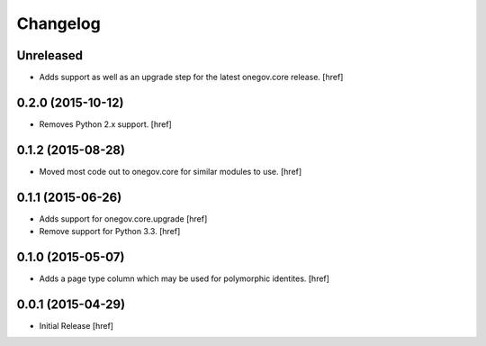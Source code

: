 Changelog
---------

Unreleased
~~~~~~~~~~

- Adds support as well as an upgrade step for the latest onegov.core release.
  [href]

0.2.0 (2015-10-12)
~~~~~~~~~~~~~~~~~~~

- Removes Python 2.x support.
  [href]

0.1.2 (2015-08-28)
~~~~~~~~~~~~~~~~~~~

- Moved most code out to onegov.core for similar modules to use.
  [href]

0.1.1 (2015-06-26)
~~~~~~~~~~~~~~~~~~~

- Adds support for onegov.core.upgrade
  [href]

- Remove support for Python 3.3.
  [href]

0.1.0 (2015-05-07)
~~~~~~~~~~~~~~~~~~~

- Adds a page type column which may be used for polymorphic identites.
  [href]

0.0.1 (2015-04-29)
~~~~~~~~~~~~~~~~~~~

- Initial Release [href]
